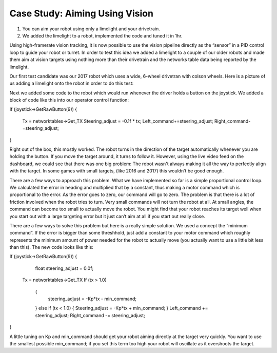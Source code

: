 ﻿Case Study: Aiming Using Vision
===============================

.. Summary
1. You can aim your robot using only a limelight and your drivetrain.
2. We added the limelight to a robot, implemented the code and tuned it in 1hr.

Using high-framerate vision tracking, it is now possible to use the vision pipeline directly as the “sensor” in a PID control loop to guide your robot or turret.  In order to test this idea we added a limelight to a couple of our older robots and made them aim at vision targets using nothing more than their drivetrain and the networks table data being reported by the limelight. 

Our first test candidate was our 2017 robot which uses a wide, 6-wheel drivetran with colson wheels.  Here is a picture of us adding a limelight onto the robot in order to do this test:

.. image:: img/CS_aim_limelight_mounted.JPG

Next we added some code to the robot which would run whenever the driver holds a button on the joystick.  We added a block of code like this into our operator control function:

.. Code:: 
If (joystick->GetRawButton(9))
{
        Tx = networktables->Get_TX
        Steering_adjust = -0.1f * tx;
        Left_command+=steering_adjust;
        Right_command-=steering_adjust;
}

Right out of the box, this mostly worked.  The robot turns in the direction of the target automatically whenever you are holding the button.  If you move the target around, it turns to follow it.  However, using the live video feed on the dashboard, we could see that there was one big problem:  The robot wasn't always making it all the way to perfectly align with the target.  In some games with small targets, (like 2016 and 2017) this wouldn’t be good enough.

There are a few ways to approach this problem.  What we have implemented so far is a simple proportional control loop.  We calculated the error in heading and multiplied that by a constant, thus making a motor command which is proportional to the error.  As the error goes to zero, our command will go to zero.  The problem is that there is a lot of friction involved when the robot tries to turn.  Very small commands will not turn the robot at all.  At small angles, the command can become too small to actually move the robot.  You might find that your robot reaches its target well when you start out with a large targeting error but it just can’t aim at all if you start out really close.  

There are a few ways to solve this problem but here is a really simple solution.  We used a concept the “minimum command”.  If the error is bigger than some threshhold, just add a constant to your motor command which roughly represents the minimum amount of power needed for the robot to actually move (you actually want to use a little bit less than this).  The new code looks like this:

.. Code::
If (joystick->GetRawButton(9))
{
	float steering_adjust = 0.0f;
    Tx = networktables->Get_TX
    If (tx > 1.0)
	{
		steering_adjust = -Kp*tx - min_command;
	}
	else if (tx < 1.0)
	{
        Steering_adjust = -Kp*tx + min_command;
	}
	Left_command += steering_adjust;
	Right_command -= steering_adjust;
}

A little tuning on Kp and min_command should get your robot aiming directly at the target very quickly.  You want to use the smallest possible min_command; if you set this term too high your robot will oscillate as it overshoots the target.

